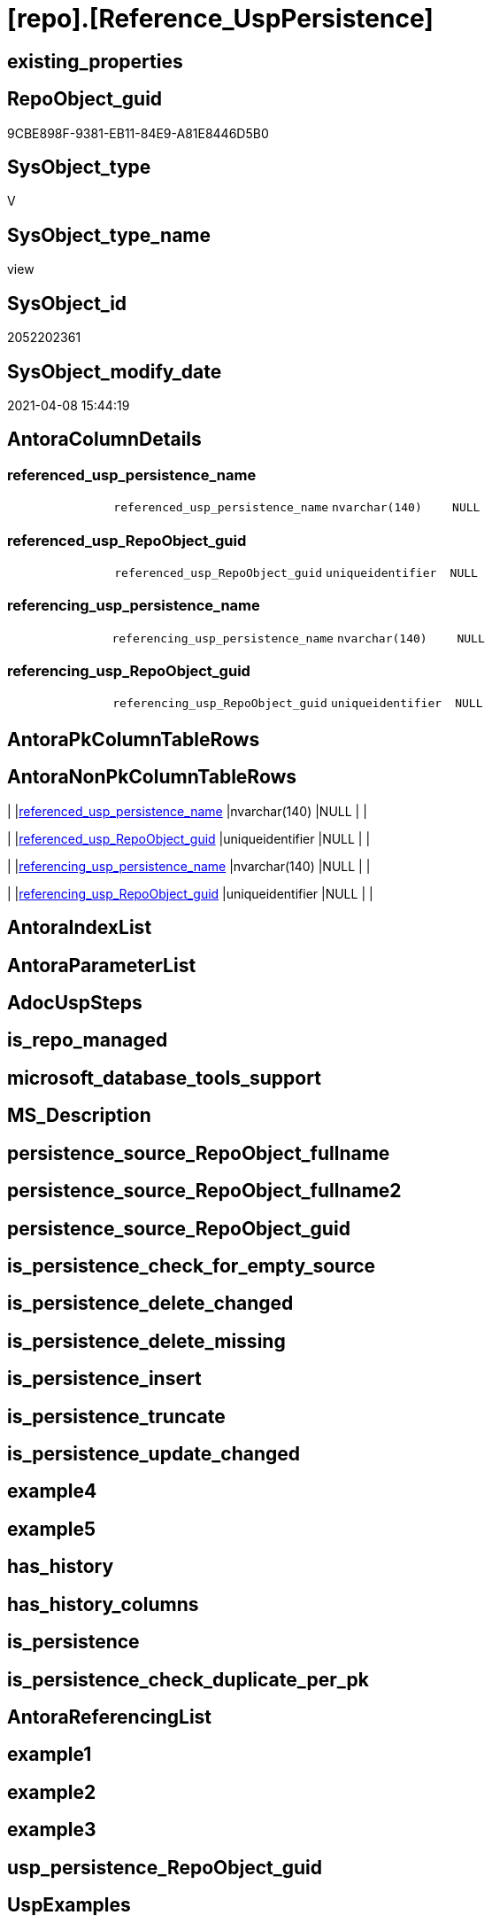 = [repo].[Reference_UspPersistence]

== existing_properties

// tag::existing_properties[]
:ExistsProperty--AntoraReferencedList:
:ExistsProperty--ReferencedObjectList:
:ExistsProperty--sql_modules_definition:
:ExistsProperty--FK:
:ExistsProperty--Columns:
// end::existing_properties[]

== RepoObject_guid

// tag::RepoObject_guid[]
9CBE898F-9381-EB11-84E9-A81E8446D5B0
// end::RepoObject_guid[]

== SysObject_type

// tag::SysObject_type[]
V 
// end::SysObject_type[]

== SysObject_type_name

// tag::SysObject_type_name[]
view
// end::SysObject_type_name[]

== SysObject_id

// tag::SysObject_id[]
2052202361
// end::SysObject_id[]

== SysObject_modify_date

// tag::SysObject_modify_date[]
2021-04-08 15:44:19
// end::SysObject_modify_date[]

== AntoraColumnDetails

// tag::AntoraColumnDetails[]
[[column-referenced_usp_persistence_name]]
=== referenced_usp_persistence_name

[cols="d,m,m,m,m,d"]
|===
|
|referenced_usp_persistence_name
|nvarchar(140)
|NULL
|
|
|===


[[column-referenced_usp_RepoObject_guid]]
=== referenced_usp_RepoObject_guid

[cols="d,m,m,m,m,d"]
|===
|
|referenced_usp_RepoObject_guid
|uniqueidentifier
|NULL
|
|
|===


[[column-referencing_usp_persistence_name]]
=== referencing_usp_persistence_name

[cols="d,m,m,m,m,d"]
|===
|
|referencing_usp_persistence_name
|nvarchar(140)
|NULL
|
|
|===


[[column-referencing_usp_RepoObject_guid]]
=== referencing_usp_RepoObject_guid

[cols="d,m,m,m,m,d"]
|===
|
|referencing_usp_RepoObject_guid
|uniqueidentifier
|NULL
|
|
|===


// end::AntoraColumnDetails[]

== AntoraPkColumnTableRows

// tag::AntoraPkColumnTableRows[]




// end::AntoraPkColumnTableRows[]

== AntoraNonPkColumnTableRows

// tag::AntoraNonPkColumnTableRows[]
|
|<<column-referenced_usp_persistence_name>>
|nvarchar(140)
|NULL
|
|

|
|<<column-referenced_usp_RepoObject_guid>>
|uniqueidentifier
|NULL
|
|

|
|<<column-referencing_usp_persistence_name>>
|nvarchar(140)
|NULL
|
|

|
|<<column-referencing_usp_RepoObject_guid>>
|uniqueidentifier
|NULL
|
|

// end::AntoraNonPkColumnTableRows[]

== AntoraIndexList

// tag::AntoraIndexList[]

// end::AntoraIndexList[]

== AntoraParameterList

// tag::AntoraParameterList[]

// end::AntoraParameterList[]

== AdocUspSteps

// tag::AdocUspSteps[]

// end::AdocUspSteps[]


== is_repo_managed

// tag::is_repo_managed[]

// end::is_repo_managed[]


== microsoft_database_tools_support

// tag::microsoft_database_tools_support[]

// end::microsoft_database_tools_support[]


== MS_Description

// tag::MS_Description[]

// end::MS_Description[]


== persistence_source_RepoObject_fullname

// tag::persistence_source_RepoObject_fullname[]

// end::persistence_source_RepoObject_fullname[]


== persistence_source_RepoObject_fullname2

// tag::persistence_source_RepoObject_fullname2[]

// end::persistence_source_RepoObject_fullname2[]


== persistence_source_RepoObject_guid

// tag::persistence_source_RepoObject_guid[]

// end::persistence_source_RepoObject_guid[]


== is_persistence_check_for_empty_source

// tag::is_persistence_check_for_empty_source[]

// end::is_persistence_check_for_empty_source[]


== is_persistence_delete_changed

// tag::is_persistence_delete_changed[]

// end::is_persistence_delete_changed[]


== is_persistence_delete_missing

// tag::is_persistence_delete_missing[]

// end::is_persistence_delete_missing[]


== is_persistence_insert

// tag::is_persistence_insert[]

// end::is_persistence_insert[]


== is_persistence_truncate

// tag::is_persistence_truncate[]

// end::is_persistence_truncate[]


== is_persistence_update_changed

// tag::is_persistence_update_changed[]

// end::is_persistence_update_changed[]


== example4

// tag::example4[]

// end::example4[]


== example5

// tag::example5[]

// end::example5[]


== has_history

// tag::has_history[]

// end::has_history[]


== has_history_columns

// tag::has_history_columns[]

// end::has_history_columns[]


== is_persistence

// tag::is_persistence[]

// end::is_persistence[]


== is_persistence_check_duplicate_per_pk

// tag::is_persistence_check_duplicate_per_pk[]

// end::is_persistence_check_duplicate_per_pk[]


== AntoraReferencingList

// tag::AntoraReferencingList[]

// end::AntoraReferencingList[]


== example1

// tag::example1[]

// end::example1[]


== example2

// tag::example2[]

// end::example2[]


== example3

// tag::example3[]

// end::example3[]


== usp_persistence_RepoObject_guid

// tag::usp_persistence_RepoObject_guid[]

// end::usp_persistence_RepoObject_guid[]


== UspExamples

// tag::UspExamples[]

// end::UspExamples[]


== UspParameters

// tag::UspParameters[]

// end::UspParameters[]


== persistence_source_RepoObject_xref

// tag::persistence_source_RepoObject_xref[]

// end::persistence_source_RepoObject_xref[]


== pk_index_guid

// tag::pk_index_guid[]

// end::pk_index_guid[]


== pk_IndexPatternColumnDatatype

// tag::pk_IndexPatternColumnDatatype[]

// end::pk_IndexPatternColumnDatatype[]


== pk_IndexPatternColumnName

// tag::pk_IndexPatternColumnName[]

// end::pk_IndexPatternColumnName[]


== pk_IndexSemanticGroup

// tag::pk_IndexSemanticGroup[]

// end::pk_IndexSemanticGroup[]


== AntoraReferencedList

// tag::AntoraReferencedList[]
* xref:repo.Match_RepoObject_referenced_UspPersistence.adoc[]
// end::AntoraReferencedList[]


== ReferencedObjectList

// tag::ReferencedObjectList[]
* [repo].[Match_RepoObject_referenced_UspPersistence]
// end::ReferencedObjectList[]


== sql_modules_definition

// tag::sql_modules_definition[]
[source,sql]
----
CREATE VIEW [repo].[ProcedureReferencePersistence]
AS
SELECT [Last_usp_persistence_RepoObject_guid] AS [referenced_usp_RepoObject_guid]
 , [First_usp_persistence_RepoObject_guid] AS [referencing_usp_RepoObject_guid]
 , [Last_usp_persistence_name] AS [referenced_usp_persistence_name]
 , [First_usp_persistence_name] AS [referencing_usp_persistence_name]
FROM [repo].[Match_RepoObject_referenced_UspPersistence]

----
// end::sql_modules_definition[]


